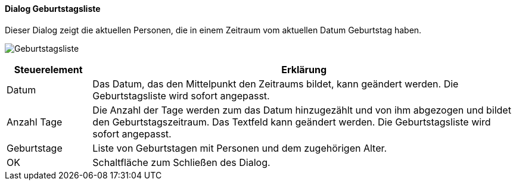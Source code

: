:ad120-title: Geburtstagsliste
anchor:AD120[{ad120-title}]

==== Dialog {ad120-title}

Dieser Dialog zeigt die aktuellen Personen, die in einem Zeitraum vom aktuellen Datum Geburtstag haben.

image:AD120.png[{ad120-title},title={ad120-title}]

[width="100%",cols="<1,<5",frame="all",options="header"]
|==========================
|Steuerelement|Erklärung
|Datum        |Das Datum, das den Mittelpunkt den Zeitraums bildet, kann geändert werden. Die Geburtstagsliste wird sofort angepasst.
|Anzahl Tage  |Die Anzahl der Tage werden zum das Datum	hinzugezählt und von ihm abgezogen und bildet den Geburtstagszeitraum. Das Textfeld kann geändert werden. Die Geburtstagsliste wird sofort angepasst.
|Geburtstage  |Liste von Geburtstagen mit Personen und dem zugehörigen Alter.
|OK           |Schaltfläche zum Schließen des Dialog.
|==========================
